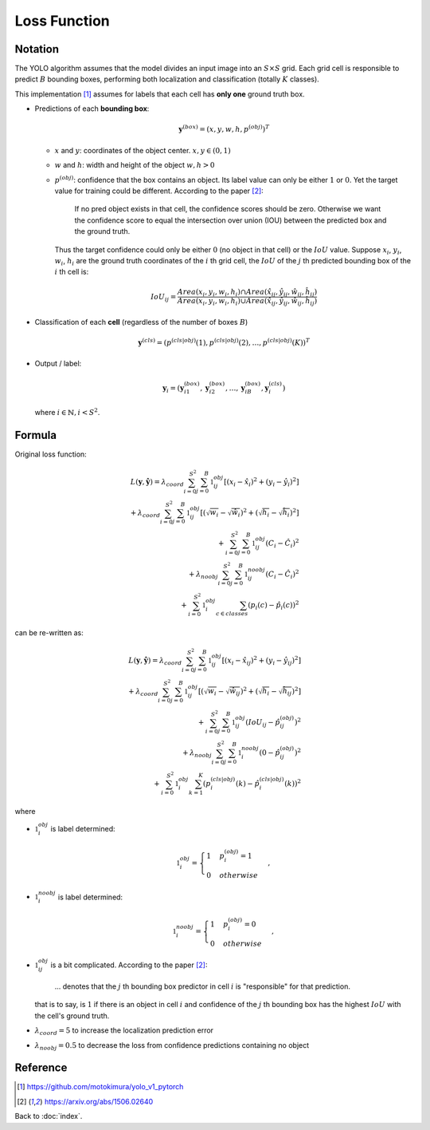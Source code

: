 #############
Loss Function
#############

.. default-role:: code

Notation
========

.. default-role:: math

The YOLO algorithm assumes that the model divides an input image into an
`S \times S` grid.
Each grid cell is responsible to predict `B` bounding boxes, performing both
localization and classification (totally `K` classes).

This implementation [#f01]_ assumes for labels that each cell has **only one**
ground truth box.

- Predictions of each **bounding box**:

  .. math::

     \mathbf{y}^{(box)} = ( x, y, w, h, p^{(obj)} )^T

  - `x` and `y`: coordinates of the object center. `x, y \in (0, 1)`

  - `w` and `h`: width and height of the object `w, h > 0`

  - `p^{(obj)}`: confidence that the box contains an object.
    Its label value can only be either `1` or `0`. Yet the target value for
    training could be different. According to the paper [#f02]_:

        If no pred object exists in that cell, the confidence scores should be
        zero.
        Otherwise we want the confidence score to equal the intersection over
        union (IOU) between the predicted box and the ground truth.

    Thus the target confidence could only be either `0` (no object in that
    cell) or the `IoU` value.
    Suppose `x_{i}`, `y_{i}`, `w_{i}`, `h_{i}` are the ground truth coordinates
    of the `i` th grid cell, the `IoU` of the `j` th predicted bounding box of
    the `i` th cell is:

    .. math::

       IoU_{ij} =
       \frac
         { Area(x_{i}, y_{i}, w_{i}, h_{i}) \cap
           Area(\hat{x}_{ij}, \hat{y}_{ij}, \hat{w}_{ij}, \hat{h}_{ij})
         }
         { Area(x_{i}, y_{i}, w_{i}, h_{i}) \cup
           Area(\hat{x}_{ij}, \hat{y}_{ij}, \hat{w}_{ij}, \hat{h}_{ij})
         }

- Classification of each **cell** (regardless of the number of boxes `B`)

  .. math::

     \mathbf{y}^{(cls)} =
       ( p^{(cls | obj)} (1),
         p^{(cls | obj)} (2),
         \ldots,
         p^{(cls | obj)} (K)
       )^T


- Output / label:

  .. math::

     \mathbf{y}_i =
       ( \mathbf{y}_{i1}^{(box)},
         \mathbf{y}_{i2}^{(box)},
         \ldots,
         \mathbf{y}_{iB}^{(box)},
         \mathbf{y}_i^{(cls)}
       )

  where `i \in \mathbb{N}, i < S^2`.

Formula
========

Original loss function:

.. math::

    L(\mathbf{y}, \mathbf{\hat{y}}) =
      \lambda_{coord} \sum_{i=0}^{S^2} \sum_{j=0}^{B} \mathbb{1}_{ij}^{obj}
      [ (x_{i} - \hat{x}_{i})^2 + (y_{i} - \hat{y}_{i})^2
      ]
    \\
    + \lambda_{coord} \sum_{i=0}^{S^2} \sum_{j=0}^{B} \mathbb{1}_{ij}^{obj}
      [ (\sqrt{w_{i}} - \sqrt{\hat{w}_{i}})^2 +
        (\sqrt{h_{i}} - \sqrt{\hat{h}_{i}})^2
      ]
    \\
    + \sum_{i=0}^{S^2} \sum_{j=0}^{B} \mathbb{1}_{ij}^{obj}
      (C_{i} - \hat{C}_{i})^2
    \\
    + \lambda_{noobj} \sum_{i=0}^{S^2} \sum_{j=0}^{B} \mathbb{1}_{ij}^{noobj}
      (C_{i} - \hat{C}_{i})^2
    \\
    + \sum_{i=0}^{S^2} \mathbb{1}_{i}^{obj} \sum_{c \in classes}
      (p_i (c) - \hat{p}_i (c))^2

can be re-written as:

.. math::

    L(\mathbf{y}, \mathbf{\hat{y}}) =
      \lambda_{coord} \sum_{i=0}^{S^2} \sum_{j=0}^{B} \mathbb{1}_{ij}^{obj}
      [ (x_{i} - \hat{x}_{ij})^2 +
        (y_{i} - \hat{y}_{ij})^2
      ]
    \\
    + \lambda_{coord} \sum_{i=0}^{S^2} \sum_{j=0}^{B} \mathbb{1}_{ij}^{obj}
      [ (\sqrt{w_{i}} - \sqrt{\hat{w}_{ij}})^2 +
        (\sqrt{h_{i}} - \sqrt{\hat{h}_{ij}})^2
      ]
    \\
    + \sum_{i=0}^{S^2} \sum_{j=0}^{B} \mathbb{1}_{ij}^{obj}
      (IoU_{ij} - \hat{p}_{ij}^{(obj)})^2
    \\
    + \lambda_{noobj} \sum_{i=0}^{S^2} \sum_{j=0}^{B} \mathbb{1}_{i}^{noobj}
      (0 - \hat{p}_{ij}^{(obj)})^2
    \\
    + \sum_{i=0}^{S^2} \mathbb{1}_{i}^{obj} \sum_{k=1}^{K}
      (p_i^{(cls | obj)} (k) - \hat{p}_i^{(cls | obj)} (k))^2

where

- `\mathbb{1}_{i}^{obj}` is label determined:

  .. math::

     \mathbb{1}_{i}^{obj} = 
     \begin{cases}
       1 & p_i^{(obj)} = 1
       \\
       0 & otherwise
     \end{cases},

- `\mathbb{1}_{i}^{noobj}` is label determined:

  .. math::

     \mathbb{1}_{i}^{noobj} = 
     \begin{cases}
       1 & p_i^{(obj)} = 0
       \\
       0 & otherwise
     \end{cases},

- `\mathbb{1}_{ij}^{obj}` is a bit complicated. According to the paper [#f02]_:
      
      ... denotes that the `j` th bounding box predictor in cell `i` is
      "responsible" for that prediction.

  that is to say, is `1` if there is an object in cell `i` and confidence of
  the `j` th bounding box has the highest `IoU` with the cell's ground truth.

- `\lambda_{coord} = 5` to increase the localization prediction error

- `\lambda_{noobj} = 0.5` to decrease the loss from confidence predictions
  containing no object

Reference
=========

.. [#f01] https://github.com/motokimura/yolo_v1_pytorch
.. [#f02] https://arxiv.org/abs/1506.02640

Back to :doc:`index`.

.. disqus::
